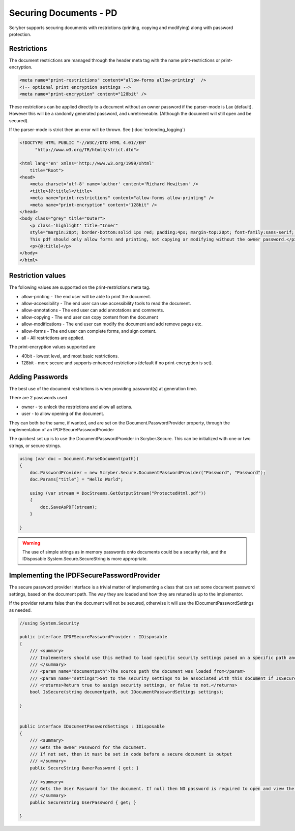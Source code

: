 ================================
Securing Documents - PD
================================

Scryber supports securing documents with restrictions (printing, copying and modifying) along with password protection.

Restrictions
--------------

The document restrictions are managed through the header meta tag with the name print-restrictions or print-encryption.

.. code-block:: html

    <meta name="print-restrictions" content="allow-forms allow-printing"  />
    <!-- optional print encryption settings -->
    <meta name="print-encryption" content="128bit" />


These restrictions can be applied directly to a document without an owner password if the parser-mode is Lax (default).
However this will be a randomly generated password, and unretrieveable. (Although the document will still open and be secured).

If the parser-mode is strict then an error will be thrown.
See (:doc:`extending_logging`)

.. code-block:: html

    <!DOCTYPE HTML PUBLIC "-//W3C//DTD HTML 4.01//EN"
          "http://www.w3.org/TR/html4/strict.dtd">

    <html lang='en' xmlns='http://www.w3.org/1999/xhtml'
        title="Root">
    <head>
        <meta charset='utf-8' name='author' content='Richard Hewitson' />
        <title>{@:title}</title>
        <meta name="print-restrictions" content="allow-forms allow-printing" />
        <meta name="print-encryption" content="128bit" />
    </head>
    <body class="grey" title="Outer">
        <p class='highlight' title="Inner"
        style="margin:20pt; border-bottom:solid 1px red; padding:4px; margin-top:20pt; font-family:sans-serif;  ">
        This pdf should only allow forms and printing, not copying or modifying without the owner password.</p>
        <p>{@:title}</p>
    </body>
    </html>


.. image:: ./images/documentRestrictions.png

Restriction values
-------------------

The following values are supported on the print-restrictions meta tag.

* allow-printing - The end user will be able to print the document.
* allow-accessibility - The end user can use accessibility tools to read the document.
* allow-annotations - The end user can add annotations and comments.
* allow-copying - The end user can copy content from the document
* allow-modifications - The end user can modify the document and add remove pages etc.
* allow-forms - The end user can complete forms, and sign content.

* all - All restrictions are applied.
  
The print-encryption values supported are

* 40bit - lowest level, and most basic restrictions.
* 128bit - more secure and supports enhanced restrictions (default if no print-encryption is set).


Adding Passwords
------------------

The best use of the document restrictions is when providing password(s) at generation time.

There are 2 passwords used

* owner - to unlock the restrictions and allow all actions.
* user - to allow opening of the document.

They can both be the same, if wanted, and are set on the Document.PasswordProvider property, through the
implementation of an IPDFSecurePasswordProvider

The quickest set up is to use the DocumentPasswordProvider in Scryber.Secure.
This can be initialized with one or two strings, or secure strings.


.. code-block:: csharp

    using (var doc = Document.ParseDocument(path))
    {
        doc.PasswordProvider = new Scryber.Secure.DocumentPasswordProvider("Password", "Password");
        doc.Params["title"] = "Hello World";

        using (var stream = DocStreams.GetOutputStream("ProtectedHtml.pdf"))
        {
            doc.SaveAsPDF(stream);
        }

    }

.. warning:: The use of simple strings as in memory passwords onto documents could be a security risk, 
             and the IDisposable System.Secure.SecureString is more appropriate.


Implementing the IPDFSecurePasswordProvider
--------------------------------------------

The secure password provider interface is a trivial matter of implementing a class that can set some document password settings, based on the document path.
The way they are loaded and how they are retuned is up to the implementor.

If the provider returns false then the document will not be secured, otherwise it will use the IDocumentPasswordSettings as needed.

.. code-block:: csharp

    //using System.Security

    public interface IPDFSecurePasswordProvider : IDisposable
    {
        /// <summary>
        /// Implementers should use this method to load specific security settings pased on a specific path and return required values 
        /// </summary>
        /// <param name="documentpath">The source path the document was loaded from</param>
        /// <param name="settings">Set to the security settings to be associated with this document if IsSecure returns true.</param>
        /// <returns>Return true to assign security settings, or false to not.</returns>
        bool IsSecure(string documentpath, out IDocumentPasswordSettings settings);

    }


    public interface IDocumentPasswordSettings : IDisposable
    {
        /// <summary>
        /// Gets the Owner Password for the document. 
        /// If not set, then it must be set in code before a secure document is output
        /// </summary>
        public SecureString OwnerPassword { get; }

        /// <summary>
        /// Gets the User Password for the document. If null then NO password is required to open and view the document
        /// </summary>
        public SecureString UserPassword { get; }

    }

